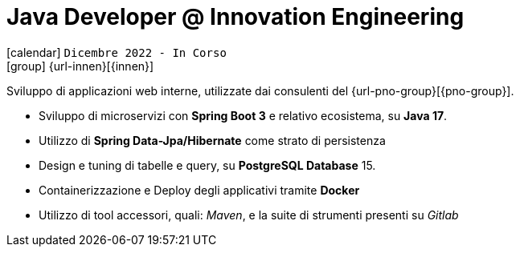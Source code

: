 [[_2022-12-software-developer-in-innovation-engineering]]
= Java Developer @ Innovation Engineering

icon:calendar[] `Dicembre 2022 - In Corso` +
icon:group[] {url-innen}[{innen}]

Sviluppo di applicazioni web interne, utilizzate dai consulenti del  {url-pno-group}[{pno-group}].


* Sviluppo di microservizi con *Spring Boot 3* e relativo ecosistema, su *Java 17*.
* Utilizzo di *Spring Data-Jpa/Hibernate* come strato di persistenza
* Design e tuning di tabelle e query, su *PostgreSQL Database* 15.
* Containerizzazione e Deploy degli applicativi tramite *Docker*
* Utilizzo di tool accessori, quali: _Maven_, e la suite di strumenti presenti su _Gitlab_
